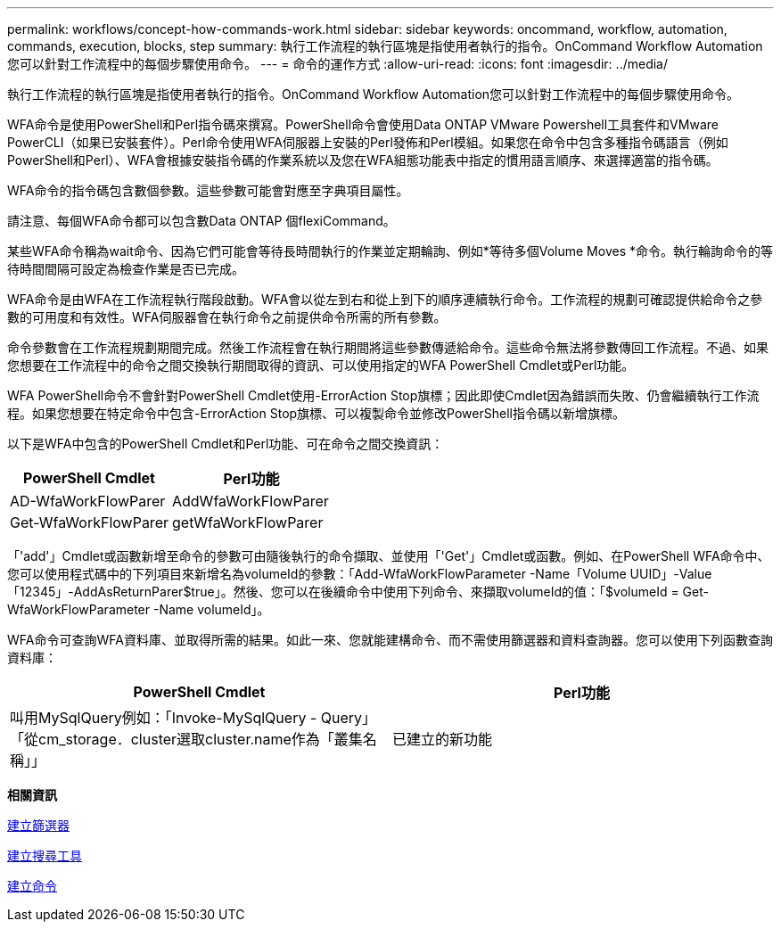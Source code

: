 ---
permalink: workflows/concept-how-commands-work.html 
sidebar: sidebar 
keywords: oncommand, workflow, automation, commands, execution, blocks, step 
summary: 執行工作流程的執行區塊是指使用者執行的指令。OnCommand Workflow Automation您可以針對工作流程中的每個步驟使用命令。 
---
= 命令的運作方式
:allow-uri-read: 
:icons: font
:imagesdir: ../media/


[role="lead"]
執行工作流程的執行區塊是指使用者執行的指令。OnCommand Workflow Automation您可以針對工作流程中的每個步驟使用命令。

WFA命令是使用PowerShell和Perl指令碼來撰寫。PowerShell命令會使用Data ONTAP VMware Powershell工具套件和VMware PowerCLI（如果已安裝套件）。Perl命令使用WFA伺服器上安裝的Perl發佈和Perl模組。如果您在命令中包含多種指令碼語言（例如PowerShell和Perl）、WFA會根據安裝指令碼的作業系統以及您在WFA組態功能表中指定的慣用語言順序、來選擇適當的指令碼。

WFA命令的指令碼包含數個參數。這些參數可能會對應至字典項目屬性。

請注意、每個WFA命令都可以包含數Data ONTAP 個flexiCommand。

某些WFA命令稱為wait命令、因為它們可能會等待長時間執行的作業並定期輪詢、例如*等待多個Volume Moves *命令。執行輪詢命令的等待時間間隔可設定為檢查作業是否已完成。

WFA命令是由WFA在工作流程執行階段啟動。WFA會以從左到右和從上到下的順序連續執行命令。工作流程的規劃可確認提供給命令之參數的可用度和有效性。WFA伺服器會在執行命令之前提供命令所需的所有參數。

命令參數會在工作流程規劃期間完成。然後工作流程會在執行期間將這些參數傳遞給命令。這些命令無法將參數傳回工作流程。不過、如果您想要在工作流程中的命令之間交換執行期間取得的資訊、可以使用指定的WFA PowerShell Cmdlet或Perl功能。

WFA PowerShell命令不會針對PowerShell Cmdlet使用-ErrorAction Stop旗標；因此即使Cmdlet因為錯誤而失敗、仍會繼續執行工作流程。如果您想要在特定命令中包含-ErrorAction Stop旗標、可以複製命令並修改PowerShell指令碼以新增旗標。

以下是WFA中包含的PowerShell Cmdlet和Perl功能、可在命令之間交換資訊：

[cols="2*"]
|===
| PowerShell Cmdlet | Perl功能 


 a| 
AD-WfaWorkFlowParer
 a| 
AddWfaWorkFlowParer



 a| 
Get-WfaWorkFlowParer
 a| 
getWfaWorkFlowParer

|===
「'add'」Cmdlet或函數新增至命令的參數可由隨後執行的命令擷取、並使用「'Get'」Cmdlet或函數。例如、在PowerShell WFA命令中、您可以使用程式碼中的下列項目來新增名為volumeId的參數：「Add-WfaWorkFlowParameter -Name「Volume UUID」-Value「12345」-AddAsReturnParer$true」。然後、您可以在後續命令中使用下列命令、來擷取volumeId的值：「$volumeId = Get-WfaWorkFlowParameter -Name volumeId」。

WFA命令可查詢WFA資料庫、並取得所需的結果。如此一來、您就能建構命令、而不需使用篩選器和資料查詢器。您可以使用下列函數查詢資料庫：

[cols="2*"]
|===
| PowerShell Cmdlet | Perl功能 


 a| 
叫用MySqlQuery例如：「Invoke-MySqlQuery - Query」「從cm_storage．cluster選取cluster.name作為「叢集名稱」」
 a| 
已建立的新功能

|===
*相關資訊*

xref:task-create-a-filter.adoc[建立篩選器]

xref:task-create-a-finder.adoc[建立搜尋工具]

xref:task-create-a-command.adoc[建立命令]
